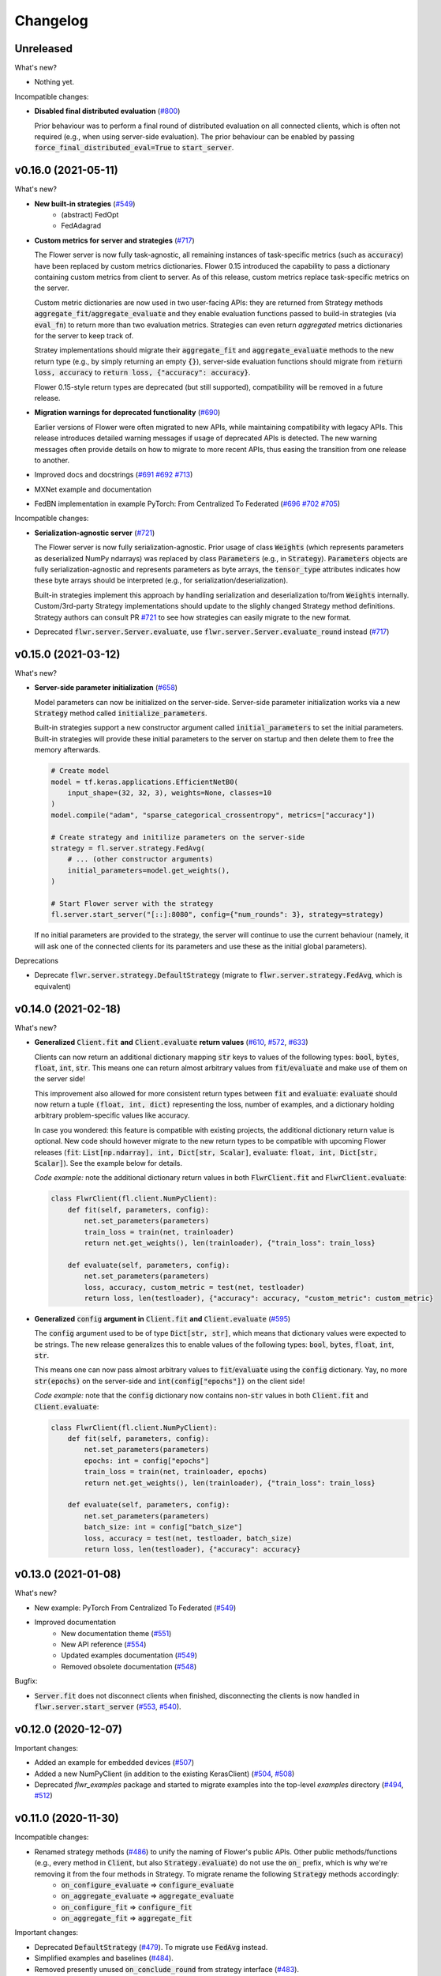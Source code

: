 Changelog
=========

Unreleased
----------

What's new?

* Nothing yet.

Incompatible changes:

* **Disabled final distributed evaluation** (`#800 <https://github.com/adap/flower/pull/800>`_)

  Prior behaviour was to perform a final round of distributed evaluation on all connected clients, which is often not required (e.g., when using server-side evaluation). The prior behaviour can be enabled by passing :code:`force_final_distributed_eval=True` to :code:`start_server`.


v0.16.0 (2021-05-11)
--------------------

What's new?

* **New built-in strategies** (`#549 <https://github.com/adap/flower/pull/549>`_)
    * (abstract) FedOpt
    * FedAdagrad

* **Custom metrics for server and strategies** (`#717 <https://github.com/adap/flower/pull/717>`_)

  The Flower server is now fully task-agnostic, all remaining instances of task-specific metrics (such as :code:`accuracy`) have been replaced by custom metrics dictionaries. Flower 0.15 introduced the capability to pass a dictionary containing custom metrics from client to server. As of this release, custom metrics replace task-specific metrics on the server.

  Custom metric dictionaries are now used in two user-facing APIs: they are returned from Strategy methods :code:`aggregate_fit`/:code:`aggregate_evaluate` and they enable evaluation functions passed to build-in strategies (via :code:`eval_fn`) to return more than two evaluation metrics. Strategies can even return *aggregated* metrics dictionaries for the server to keep track of.

  Stratey implementations should migrate their :code:`aggregate_fit` and :code:`aggregate_evaluate` methods to the new return type (e.g., by simply returning an empty :code:`{}`), server-side evaluation functions should migrate from :code:`return loss, accuracy` to :code:`return loss, {"accuracy": accuracy}`.

  Flower 0.15-style return types are deprecated (but still supported), compatibility will be removed in a future release.

* **Migration warnings for deprecated functionality** (`#690 <https://github.com/adap/flower/pull/690>`_)

  Earlier versions of Flower were often migrated to new APIs, while maintaining compatibility with legacy APIs. This release introduces detailed warning messages if usage of deprecated APIs is detected. The new warning messages often provide details on how to migrate to more recent APIs, thus easing the transition from one release to another.

* Improved docs and docstrings (`#691 <https://github.com/adap/flower/pull/691>`_ `#692 <https://github.com/adap/flower/pull/692>`_ `#713 <https://github.com/adap/flower/pull/713>`_)

* MXNet example and documentation

* FedBN implementation in example PyTorch: From Centralized To Federated (`#696 <https://github.com/adap/flower/pull/696>`_ `#702 <https://github.com/adap/flower/pull/702>`_ `#705 <https://github.com/adap/flower/pull/705>`_)

Incompatible changes:

* **Serialization-agnostic server** (`#721 <https://github.com/adap/flower/pull/721>`_)

  The Flower server is now fully serialization-agnostic. Prior usage of class :code:`Weights` (which represents parameters as deserialized NumPy ndarrays) was replaced by class :code:`Parameters` (e.g., in :code:`Strategy`). :code:`Parameters` objects are fully serialization-agnostic and represents parameters as byte arrays, the :code:`tensor_type` attributes indicates how these byte arrays should be interpreted (e.g., for serialization/deserialization).

  Built-in strategies implement this approach by handling serialization and deserialization to/from :code:`Weights` internally. Custom/3rd-party Strategy implementations should update to the slighly changed Strategy method definitions. Strategy authors can consult PR `#721 <https://github.com/adap/flower/pull/721>`_ to see how strategies can easily migrate to the new format.

* Deprecated :code:`flwr.server.Server.evaluate`, use :code:`flwr.server.Server.evaluate_round` instead (`#717 <https://github.com/adap/flower/pull/717>`_)


v0.15.0 (2021-03-12)
--------------------

What's new?

* **Server-side parameter initialization** (`#658 <https://github.com/adap/flower/pull/658>`_)

  Model parameters can now be initialized on the server-side. Server-side parameter initialization works via a new :code:`Strategy` method called :code:`initialize_parameters`.

  Built-in strategies support a new constructor argument called :code:`initial_parameters` to set the initial parameters. Built-in strategies will provide these initial parameters to the server on startup and then delete them to free the memory afterwards.

  .. code-block:: python

    # Create model
    model = tf.keras.applications.EfficientNetB0(
        input_shape=(32, 32, 3), weights=None, classes=10
    )
    model.compile("adam", "sparse_categorical_crossentropy", metrics=["accuracy"])

    # Create strategy and initilize parameters on the server-side
    strategy = fl.server.strategy.FedAvg(
        # ... (other constructor arguments)
        initial_parameters=model.get_weights(),
    )

    # Start Flower server with the strategy
    fl.server.start_server("[::]:8080", config={"num_rounds": 3}, strategy=strategy)

  If no initial parameters are provided to the strategy, the server will continue to use the current behaviour (namely, it will ask one of the connected clients for its parameters and use these as the initial global parameters).

Deprecations

* Deprecate :code:`flwr.server.strategy.DefaultStrategy` (migrate to :code:`flwr.server.strategy.FedAvg`, which is equivalent)


v0.14.0 (2021-02-18)
--------------------

What's new?

* **Generalized** :code:`Client.fit` **and** :code:`Client.evaluate` **return values** (`#610 <https://github.com/adap/flower/pull/610>`_, `#572 <https://github.com/adap/flower/pull/572>`_, `#633 <https://github.com/adap/flower/pull/633>`_)

  Clients can now return an additional dictionary mapping :code:`str` keys to values of the following types: :code:`bool`, :code:`bytes`, :code:`float`, :code:`int`, :code:`str`. This means one can return almost arbitrary values from :code:`fit`/:code:`evaluate` and make use of them on the server side!
  
  This improvement also allowed for more consistent return types between :code:`fit` and :code:`evaluate`: :code:`evaluate` should now return a tuple :code:`(float, int, dict)` representing the loss, number of examples, and a dictionary holding arbitrary problem-specific values like accuracy. 
  
  In case you wondered: this feature is compatible with existing projects, the additional dictionary return value is optional. New code should however migrate to the new return types to be compatible with upcoming Flower releases (:code:`fit`: :code:`List[np.ndarray], int, Dict[str, Scalar]`, :code:`evaluate`: :code:`float, int, Dict[str, Scalar]`). See the example below for details.

  *Code example:* note the additional dictionary return values in both :code:`FlwrClient.fit` and :code:`FlwrClient.evaluate`: 

  .. code-block:: python

    class FlwrClient(fl.client.NumPyClient):
        def fit(self, parameters, config):
            net.set_parameters(parameters)
            train_loss = train(net, trainloader)
            return net.get_weights(), len(trainloader), {"train_loss": train_loss}

        def evaluate(self, parameters, config):
            net.set_parameters(parameters)
            loss, accuracy, custom_metric = test(net, testloader)
            return loss, len(testloader), {"accuracy": accuracy, "custom_metric": custom_metric}

* **Generalized** :code:`config` **argument in** :code:`Client.fit` **and** :code:`Client.evaluate` (`#595 <https://github.com/adap/flower/pull/595>`_)

  The :code:`config` argument used to be of type :code:`Dict[str, str]`, which means that dictionary values were expected to be strings. The new release generalizes this to enable values of the following types: :code:`bool`, :code:`bytes`, :code:`float`, :code:`int`, :code:`str`.
  
  This means one can now pass almost arbitrary values to :code:`fit`/:code:`evaluate` using the :code:`config` dictionary. Yay, no more :code:`str(epochs)` on the server-side and :code:`int(config["epochs"])` on the client side!

  *Code example:* note that the :code:`config` dictionary now contains non-:code:`str` values in both :code:`Client.fit` and :code:`Client.evaluate`: 

  .. code-block:: python
  
    class FlwrClient(fl.client.NumPyClient):
        def fit(self, parameters, config):
            net.set_parameters(parameters)
            epochs: int = config["epochs"]
            train_loss = train(net, trainloader, epochs)
            return net.get_weights(), len(trainloader), {"train_loss": train_loss}

        def evaluate(self, parameters, config):
            net.set_parameters(parameters)
            batch_size: int = config["batch_size"]
            loss, accuracy = test(net, testloader, batch_size)
            return loss, len(testloader), {"accuracy": accuracy}


v0.13.0 (2021-01-08)
--------------------

What's new?

* New example: PyTorch From Centralized To Federated (`#549 <https://github.com/adap/flower/pull/549>`_)
* Improved documentation
    * New documentation theme (`#551 <https://github.com/adap/flower/pull/551>`_)
    * New API reference (`#554 <https://github.com/adap/flower/pull/554>`_)
    * Updated examples documentation (`#549 <https://github.com/adap/flower/pull/549>`_)
    * Removed obsolete documentation (`#548 <https://github.com/adap/flower/pull/548>`_)

Bugfix:

* :code:`Server.fit` does not disconnect clients when finished, disconnecting the clients is now handled in :code:`flwr.server.start_server` (`#553 <https://github.com/adap/flower/pull/553>`_, `#540 <https://github.com/adap/flower/issues/540>`_).


v0.12.0 (2020-12-07)
--------------------

Important changes:

* Added an example for embedded devices (`#507 <https://github.com/adap/flower/pull/507>`_)
* Added a new NumPyClient (in addition to the existing KerasClient) (`#504 <https://github.com/adap/flower/pull/504>`_, `#508 <https://github.com/adap/flower/pull/508>`_)
* Deprecated `flwr_examples` package and started to migrate examples into the top-level `examples` directory (`#494 <https://github.com/adap/flower/pull/494>`_, `#512 <https://github.com/adap/flower/pull/512>`_)


v0.11.0 (2020-11-30)
--------------------

Incompatible changes:

* Renamed strategy methods (`#486 <https://github.com/adap/flower/pull/486>`_) to unify the naming of Flower's public APIs. Other public methods/functions (e.g., every method in :code:`Client`, but also :code:`Strategy.evaluate`) do not use the :code:`on_` prefix, which is why we're removing it from the four methods in Strategy. To migrate rename the following :code:`Strategy` methods accordingly:
    * :code:`on_configure_evaluate` => :code:`configure_evaluate`
    * :code:`on_aggregate_evaluate` => :code:`aggregate_evaluate`
    * :code:`on_configure_fit` => :code:`configure_fit`
    * :code:`on_aggregate_fit` => :code:`aggregate_fit`

Important changes:

* Deprecated :code:`DefaultStrategy` (`#479 <https://github.com/adap/flower/pull/479>`_). To migrate use :code:`FedAvg` instead.
* Simplified examples and baselines (`#484 <https://github.com/adap/flower/pull/484>`_).
* Removed presently unused :code:`on_conclude_round` from strategy interface (`#483 <https://github.com/adap/flower/pull/483>`_).
* Set minimal Python version to 3.6.1 instead of 3.6.9 (`#471 <https://github.com/adap/flower/pull/471>`_).
* Improved :code:`Strategy` docstrings (`#470 <https://github.com/adap/flower/pull/470>`_).
